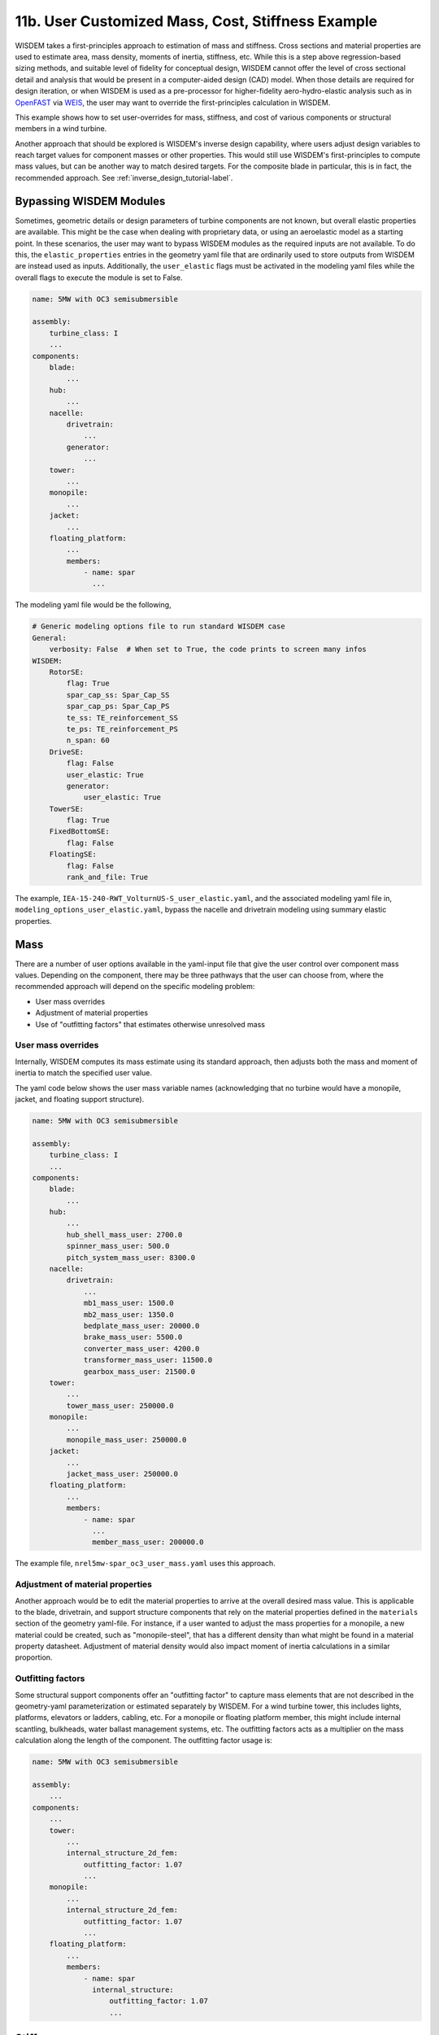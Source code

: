 .. _user_custom_mass-label:

11b. User Customized Mass, Cost, Stiffness Example
----------------------------------------------------------

WISDEM takes a first-principles approach to estimation of mass and stiffness.  Cross sections and material properties are used to estimate area, mass density, moments of inertia, stiffness, etc.  While this is a step above regression-based sizing methods, and suitable level of fidelity for conceptual design, WISDEM cannot offer the level of cross sectional detail and analysis that would be present in a computer-aided design (CAD) model.  When those details are required for design iteration, or when WISDEM is used as a pre-processor for higher-fidelity aero-hydro-elastic analysis such as in `OpenFAST <https://github.com/OpenFAST/openfast>`_ via `WEIS <https://github.com/WISDEM/WEIS>`_, the user may want to override the first-principles calculation in WISDEM.

This example shows how to set user-overrides for mass, stiffness, and cost of various components or structural members in a wind turbine.

Another approach that should be explored is WISDEM's inverse design capability, where users adjust design variables to reach target values for component masses or other properties.  This would still use WISDEM's first-principles to compute mass values, but can be another way to match desired targets.  For the composite blade in particular, this is in fact, the recommended approach. See :ref:`inverse_design_tutorial-label`.

Bypassing WISDEM Modules
*************************
Sometimes, geometric details or design parameters of turbine components are not known, but overall elastic properties are available.  This might be the case when dealing with proprietary data, or using an aeroelastic model as a starting point.  In these scenarios, the user may want to bypass WISDEM modules as the required inputs are not available.  To do this, the ``elastic_properties`` entries in the geometry yaml file that are ordinarily used to store outputs from WISDEM are instead used as inputs.  Additionally, the ``user_elastic`` flags must be activated in the modeling yaml files while the overall flags to execute the module is set to False.

.. code-block:: yaml

   name: 5MW with OC3 semisubmersible

   assembly:
       turbine_class: I
       ...
   components:
       blade:
           ...
       hub:
           ...
       nacelle:
           drivetrain:
               ...
           generator:
               ...
       tower:
           ...
       monopile:
           ...
       jacket:
           ...
       floating_platform:
           ...
           members:
               - name: spar
                 ...

The modeling yaml file would be the following,

.. code-block:: yaml

    # Generic modeling options file to run standard WISDEM case
    General:
        verbosity: False  # When set to True, the code prints to screen many infos
    WISDEM:
        RotorSE:
            flag: True
            spar_cap_ss: Spar_Cap_SS
            spar_cap_ps: Spar_Cap_PS
            te_ss: TE_reinforcement_SS
            te_ps: TE_reinforcement_PS
            n_span: 60
        DriveSE:
            flag: False
            user_elastic: True
            generator:
                user_elastic: True
        TowerSE:
            flag: True
        FixedBottomSE:
            flag: False
        FloatingSE:
            flag: False
            rank_and_file: True

The example, ``IEA-15-240-RWT_VolturnUS-S_user_elastic.yaml``, and the associated modeling yaml file in, ``modeling_options_user_elastic.yaml``, bypass the nacelle and drivetrain modeling using summary elastic properties.

Mass
*******************

There are a number of user options available in the yaml-input file that give the user control over component mass values.  Depending on the component, there may be three pathways that the user can choose from, where the recommended approach will depend on the specific modeling problem:

- User mass overrides
- Adjustment of material properties
- Use of "outfitting factors" that estimates otherwise unresolved mass

User mass overrides
++++++++++++++++++++

Internally, WISDEM computes its mass estimate using its standard approach, then adjusts both the mass and moment of inertia to match the specified user value.

The yaml code below shows the user mass variable names (acknowledging that no turbine would have a monopile, jacket, and floating support structure).


.. code-block:: yaml

   name: 5MW with OC3 semisubmersible

   assembly:
       turbine_class: I
       ...
   components:
       blade:
           ...
       hub:
           ...
           hub_shell_mass_user: 2700.0
           spinner_mass_user: 500.0
           pitch_system_mass_user: 8300.0
       nacelle:
           drivetrain:
               ...
               mb1_mass_user: 1500.0
               mb2_mass_user: 1350.0
               bedplate_mass_user: 20000.0
               brake_mass_user: 5500.0
               converter_mass_user: 4200.0
               transformer_mass_user: 11500.0
               gearbox_mass_user: 21500.0
       tower:
           ...
           tower_mass_user: 250000.0
       monopile:
           ...
           monopile_mass_user: 250000.0
       jacket:
           ...
           jacket_mass_user: 250000.0
       floating_platform:
           ...
           members:
               - name: spar
                 ...
                 member_mass_user: 200000.0


The example file, ``nrel5mw-spar_oc3_user_mass.yaml`` uses this approach.


Adjustment of material properties
++++++++++++++++++++++++++++++++++++++++

Another approach would be to edit the material properties to arrive at the overall desired mass value.  This is applicable to the blade, drivetrain, and support structure components that rely on the material properties defined in the ``materials`` section of the geometry yaml-file.  For instance, if a user wanted to adjust the mass properties for a monopile, a new material could be created, such as "monopile-steel", that has a different density than what might be found in a material property datasheet.  Adjustment of material density would also impact moment of inertia calculations in a similar proportion.


Outfitting factors
++++++++++++++++++++++++++++++++++++++++

Some structural support components offer an "outfitting factor" to capture mass elements that are not described in the geometry-yaml parameterization or estimated separately by WISDEM.  For a wind turbine tower, this includes lights, platforms, elevators or ladders, cabling, etc.  For a monopile or floating platform member, this might include internal scantling, bulkheads, water ballast management systems, etc.  The outfitting factors acts as a multiplier on the mass calculation along the length of the component.  The outfitting factor usage is:


.. code-block:: yaml

   name: 5MW with OC3 semisubmersible

   assembly:
       ...
   components:
       ...
       tower:
           ...
           internal_structure_2d_fem:
               outfitting_factor: 1.07
               ...
       monopile:
           ...
           internal_structure_2d_fem:
               outfitting_factor: 1.07
               ...
       floating_platform:
           ...
           members:
               - name: spar
                 internal_structure:
                     outfitting_factor: 1.07
                     ...

Stiffness
***************

The recommended approach for adjusting stiffness properties of a particular component is to adjust the ``E`` and ``G`` properties of the relevant material, similar to the approach of adjusting density in :ref:`Adjustment of material properties`.


Cost
**************

The most effective means of dialing in a specific cost for most components is to adjust the mass multipliers such as the examples below.  For the larger components, the cost calculation takes a bottom-up approach, so the recommended approach to adjust cost is to adjust the individual unit costs of the materials and/or labor rates.  This more detailed approach applies to blades, towers, and offshore foundations.

.. code-block:: yaml

   name: 5MW with OC3 semisubmersible

   assembly:
       ...
   components:
       ...
   costs:
       hub_mass_cost_coeff: 3.9
       pitch_system_mass_cost_coeff: 22.1
       spinner_mass_cost_coeff: 11.1
       lss_mass_cost_coeff: 11.9
       bearing_mass_cost_coeff: 4.5
       hss_mass_cost_coeff: 6.8
       generator_mass_cost_coeff: 12.4  # Only used if not doing detailed generator modeling
       bedplate_mass_cost_coeff: 2.9
       yaw_mass_cost_coeff: 8.3
       converter_mass_cost_coeff: 18.8
       transformer_mass_cost_coeff: 18.8
       hvac_mass_cost_coeff: 124.0
       cover_mass_cost_coeff: 5.7
       elec_connec_machine_rating_cost_coeff: 41.85
       platforms_mass_cost_coeff: 17.1
       controls_machine_rating_cost_coeff: 21.15
